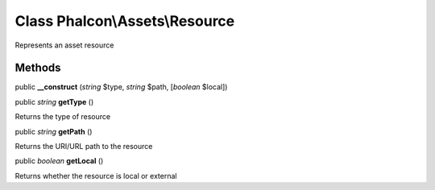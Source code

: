 Class **Phalcon\\Assets\\Resource**
===================================

Represents an asset resource


Methods
-------

public  **__construct** (*string* $type, *string* $path, [*boolean* $local])





public *string*  **getType** ()

Returns the type of resource



public *string*  **getPath** ()

Returns the URI/URL path to the resource



public *boolean*  **getLocal** ()

Returns whether the resource is local or external



